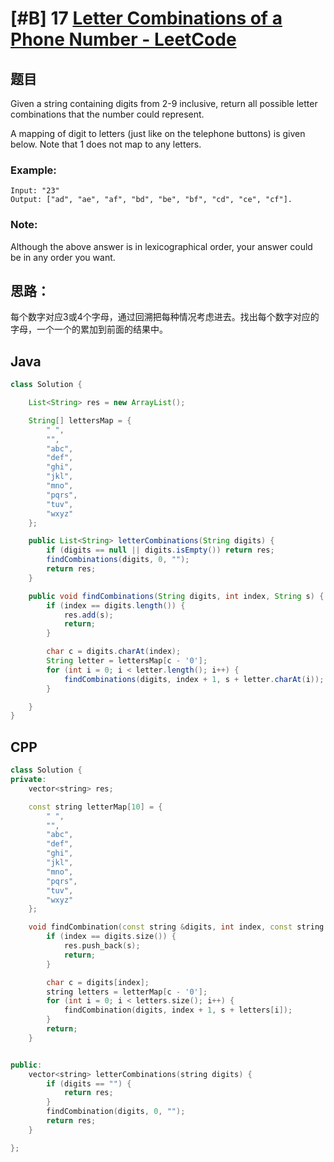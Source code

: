 * [#B] 17 [[https://leetcode.com/problems/letter-combinations-of-a-phone-number/][Letter Combinations of a Phone Number - LeetCode]]
** 题目
   Given a string containing digits from 2-9 inclusive, return all possible letter combinations that the number could represent.

   A mapping of digit to letters (just like on the telephone buttons) is given below. Note that 1 does not map to any letters.

   [[file:./imgs/2020-06-01_11-20-59_200px-Telephone-keypad2.svg.png]]
*** Example:
    #+begin_example
    Input: "23"
    Output: ["ad", "ae", "af", "bd", "be", "bf", "cd", "ce", "cf"].
    #+end_example
*** Note:
    Although the above answer is in lexicographical order, your answer could be in any order you want.
** 思路：
   每个数字对应3或4个字母，通过回溯把每种情况考虑进去。找出每个数字对应的字母，一个一个的累加到前面的结果中。
** Java
   #+begin_src java
   class Solution {
    
       List<String> res = new ArrayList();
    
       String[] lettersMap = {
           " ",
           "",
           "abc",
           "def",
           "ghi",
           "jkl",
           "mno",
           "pqrs",
           "tuv",
           "wxyz"
       };
    
       public List<String> letterCombinations(String digits) {
           if (digits == null || digits.isEmpty()) return res;
           findCombinations(digits, 0, "");
           return res;
       }
    
       public void findCombinations(String digits, int index, String s) {
           if (index == digits.length()) {
               res.add(s);
               return;
           }
        
           char c = digits.charAt(index);
           String letter = lettersMap[c - '0'];
           for (int i = 0; i < letter.length(); i++) {
               findCombinations(digits, index + 1, s + letter.charAt(i));
           }
        
       }
   }
   #+end_src
** CPP
   #+begin_src cpp
   class Solution {
   private:
       vector<string> res;    
    
       const string letterMap[10] = {
           " ",
           "",
           "abc",
           "def",
           "ghi",
           "jkl",
           "mno",
           "pqrs",
           "tuv",
           "wxyz"
       };
    
       void findCombination(const string &digits, int index, const string &s) {
           if (index == digits.size()) {
               res.push_back(s);
               return;
           }
        
           char c = digits[index];
           string letters = letterMap[c - '0'];
           for (int i = 0; i < letters.size(); i++) {
               findCombination(digits, index + 1, s + letters[i]);
           }
           return;
       }
    
    
   public:
       vector<string> letterCombinations(string digits) {
           if (digits == "") {
               return res;
           }
           findCombination(digits, 0, "");
           return res;
       }
    
   };
   #+end_src
